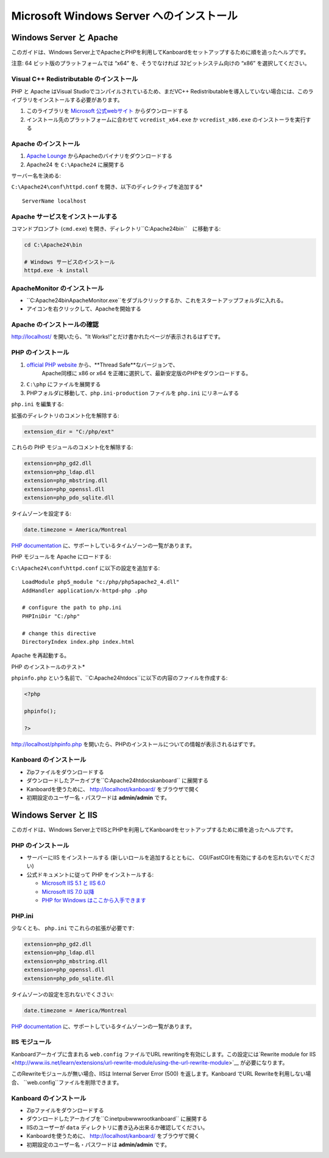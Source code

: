 Microsoft Windows Server へのインストール
========================================

Windows Server と Apache
-------------------------

このガイドは、Windows Server上でApacheとPHPを利用してKanboardをセットアップするために順を追ったヘルプです。

注意: 64 ビット版のプラットフォームでは “x64” を、そうでなければ 32ビットシステム向けの “x86” を選択してください。

Visual C++ Redistributable のインストール
~~~~~~~~~~~~~~~~~~~~~~~~~~~~~~~~~~~~~~~

PHP と Apache はVisual Studioでコンパイルされているため、まだVC++ Redistributableを導入していない場合には、このライブラリをインストールする必要があります。

1. このライブラリを `Microsoft 公式webサイト <http://www.microsoft.com/en-us/download/details.aspx?id=30679>`__ からダウンロードする
2. インストール先のプラットフォームに合わせて ``vcredist_x64.exe`` か ``vcredist_x86.exe`` のインストーラを実行する

Apache のインストール
~~~~~~~~~~~~~~~~~~~

1. `Apache Lounge <http://www.apachelounge.com/download/>`__ からApacheのバイナリをダウンロードする
2. Apache24 を ``C:\Apache24`` に展開する

サーバー名を決める:

``C:\Apache24\conf\httpd.conf`` を開き、以下のディレクティブを追加する*

::

    ServerName localhost

Apache サービスをインストールする
~~~~~~~~~~~~~~~~~~~~~~~~~~

コマンドプロンプト (``cmd.exe``) を開き、ディレクトリ``C:\Apache24\bin``　に移動する:

.. code:: bash

    cd C:\Apache24\bin

    # Windows サービスのインストール
    httpd.exe -k install

ApacheMonitor のインストール
~~~~~~~~~~~~~~~~~~~~~

-  ``C:\Apache24\bin\ApacheMonitor.exe``をダブルクリックするか、これをスタートアップフォルダに入れる。
-  アイコンを右クリックして、Apacheを開始する

Apache のインストールの確認
~~~~~~~~~~~~~~~~~~~~~~~~~~~~~

http://localhost/ を開いたら、"It Works!"とだけ書かれたページが表示されるはずです。

PHP のインストール
~~~~~~~~~~~~~~~~

1. `official PHP website <http://windows.php.net/download/>`__ から、**Thread Safe**なバージョンで、
    Apache同様に x86 or x64 を正確に選択して、最新安定版のPHPをダウンロードする。
2. ``C:\php`` にファイルを展開する
3. PHPフォルダに移動して、``php.ini-production`` ファイルを ``php.ini`` にリネームする

``php.ini`` を編集する:

拡張のディレクトリのコメント化を解除する:

.. code:: ini

    extension_dir = "C:/php/ext"

これらの PHP モジュールのコメント化を解除する:

.. code:: ini

    extension=php_gd2.dll
    extension=php_ldap.dll
    extension=php_mbstring.dll
    extension=php_openssl.dll
    extension=php_pdo_sqlite.dll

タイムゾーンを設定する:

.. code:: ini

    date.timezone = America/Montreal

`PHP documentation <http://php.net/manual/en/timezones.america.php>`__ に、サポートしているタイムゾーンの一覧があります。

PHP モジュールを Apache にロードする:

``C:\Apache24\conf\httpd.conf`` に以下の設定を追加する:

::

    LoadModule php5_module "c:/php/php5apache2_4.dll"
    AddHandler application/x-httpd-php .php

    # configure the path to php.ini
    PHPIniDir "C:/php"

    # change this directive
    DirectoryIndex index.php index.html

Apache を再起動する。

PHP のインストールのテスト*

``phpinfo.php`` という名前で、``C:\Apache24\htdocs``に以下の内容のファイルを作成する:

.. code:: php

    <?php

    phpinfo();

    ?>

http://localhost/phpinfo.php を開いたら、PHPのインストールについての情報が表示されるはずです。

Kanboard のインストール
~~~~~~~~~~~~~~~~~~~~~

-  Zipファイルをダウンロードする
-  ダウンロードしたアーカイブを``C:\Apache24\htdocs\kanboard`` に展開する
-   Kanboardを使うために、 http://localhost/kanboard/ をブラウザで開く
-   初期設定のユーザー名・パスワードは **admin/admin** です。

Windows Server と IIS
----------------------

このガイドは、Windows Server上でIISとPHPを利用してKanboardをセットアップするために順を追ったヘルプです。

PHP のインストール
~~~~~~~~~~~~~~~~

-  サーバーにIIS をインストールする (新しいロールを追加するとともに、 CGI/FastCGIを有効にするのを忘れないでください)
-  公式ドキュメントに従って  PHP をインストールする:

   -  `Microsoft IIS 5.1 と IIS  6.0 <http://php.net/manual/en/install.windows.iis6.php>`__
   -  `Microsoft IIS 7.0 以降 <http://php.net/manual/en/install.windows.iis7.php>`__
   -  `PHP for Windows はここから入手できます <http://windows.php.net/download/>`__

PHP.ini
~~~~~~~

少なくとも、 ``php.ini`` でこれらの拡張が必要です:

.. code:: ini

    extension=php_gd2.dll
    extension=php_ldap.dll
    extension=php_mbstring.dll
    extension=php_openssl.dll
    extension=php_pdo_sqlite.dll

タイムゾーンの設定を忘れないでくささい:

.. code:: ini

    date.timezone = America/Montreal

`PHP documentation <http://php.net/manual/en/timezones.america.php>`__ に、サポートしているタイムゾーンの一覧があります。

.. 注意::

    -  上述した、必要なPHP拡張を有効にするのを忘れないでください。

    -  “the library MSVCP110.dll is missing”エラーが発生した場合、おそらくVisual C++ Redistributable for Visual Studioを再インストールする必要があるでしょう。

IIS モジュール
~~~~~~~~~~~

Kanboardアーカイブに含まれる ``web.config`` ファイルでURL rewritingを有効にします。この設定には`Rewrite module for IIS <http://www.iis.net/learn/extensions/url-rewrite-module/using-the-url-rewrite-module>`__ が必要になります。

このRewriteモジュールが無い場合、IISは Internal Server Error (500) を返します。Kanboard でURL Rewriteを利用しない場合、 ``web.config``ファイルを削除できます。

Kanboard のインストール
~~~~~~~~~~~~~~~~~~~~~

-  Zipファイルをダウンロードする
-  ダウンロードしたアーカイブを``C:\inetpub\wwwroot\kanboard`` に展開する
-  IISのユーザーが ``data`` ディレクトリに書き込み出来るか確認してください。
-   Kanboardを使うために、 http://localhost/kanboard/ をブラウザで開く
-   初期設定のユーザー名・パスワードは **admin/admin** です。
